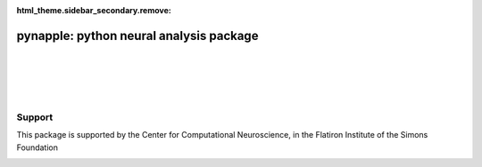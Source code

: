 :html_theme.sidebar_secondary.remove:


pynapple: python neural analysis package
========================================

|

.. grid:: 1 1 2 2

   .. grid-item::

      Pynapple is a light-weight python library for
      neurophysiological data analysis. 

      The goal is to offer a versatile set of tools to 
      study typical data in the field, i.e. time series 
      (spike times, behavioral events, etc.) and time intervals 
      (trials, brain states, etc.). 

      It also provides users with generic functions for 
      neuroscience such as tuning curves, cross-correlograms 
      and filtering.

      .. grid:: auto

         .. button-ref:: installing
            :color: primary
            :shadow:

            Installing

         .. button-ref:: user_guide/01_introduction_to_pynapple
            :color: primary
            :shadow:

            Getting started

   .. grid-item-card:: Contents
      :class-title: sd-fs-5
      :class-body: sd-pl-3

      .. toctree::
         :maxdepth: 1

         Installing <installing>
         User guide <user_guide>
         Examples <examples>
         API <api>
         Releases <releases>
         External projects <external>
         GPU acceleration <pynajax>
         Citing <citing>

|

.. grid:: 1 1 7 7
   :gutter: 2

   .. grid-item-card:: Time Series
      :text-align: center

      .. image:: _static/example_thumbs/timeseries.svg
         :target: ./user_guide/04_core_methods.html
         :class: dark-light

   .. grid-item-card:: Decoding
      :text-align: center

      .. image:: _static/example_thumbs/decoding.svg
         :target: ./user_guide/07_decoding.html
         :class: dark-light

   .. grid-item-card:: Perievent
      :text-align: center

      .. image:: _static/example_thumbs/perievent.svg
         :target: ./user_guide/08_perievent.html
         :class: dark-light

   .. grid-item-card:: Correlation
      :text-align: center

      .. image:: _static/example_thumbs/correlation.svg
         :target: ./user_guide/05_correlograms.html
         :class: dark-light

   .. grid-item-card:: Tuning curves
      :text-align: center

      .. image:: _static/example_thumbs/tuningcurves.svg
         :target: ./user_guide/06_tuning_curves.html
         :class: dark-light

   .. grid-item-card:: Wavelets
      :text-align: center

      .. image:: _static/example_thumbs/wavelets.svg
         :target: ./user_guide/11_wavelets.html
         :class: dark-light

   .. grid-item-card:: Filtering
      :text-align: center

      .. image:: _static/example_thumbs/filtering.svg
         :target: ./user_guide/07_decoding.html
         :class: dark-light

|
|



Support
~~~~~~

This package is supported by the Center for Computational Neuroscience, in the Flatiron Institute of the Simons Foundation

.. image:: _static/CCN-logo-wText.png
   :width: 200px


